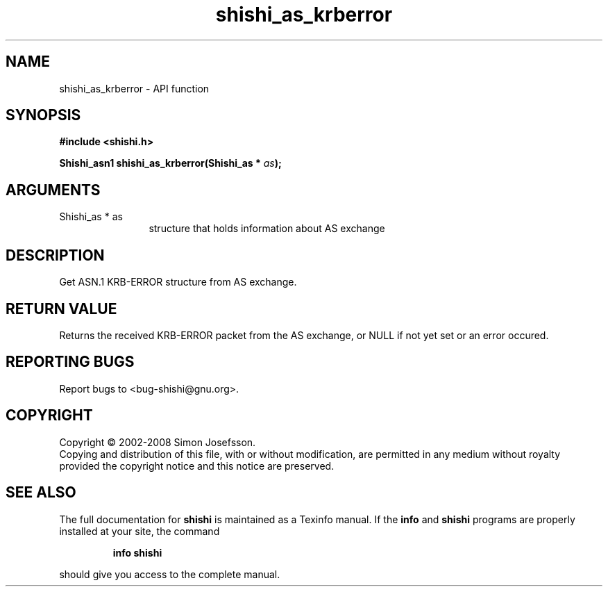 .\" DO NOT MODIFY THIS FILE!  It was generated by gdoc.
.TH "shishi_as_krberror" 3 "0.0.39" "shishi" "shishi"
.SH NAME
shishi_as_krberror \- API function
.SH SYNOPSIS
.B #include <shishi.h>
.sp
.BI "Shishi_asn1 shishi_as_krberror(Shishi_as * " as ");"
.SH ARGUMENTS
.IP "Shishi_as * as" 12
structure that holds information about AS exchange
.SH "DESCRIPTION"
Get ASN.1 KRB\-ERROR structure from AS exchange.
.SH "RETURN VALUE"
Returns the received KRB\-ERROR packet from the AS
exchange, or NULL if not yet set or an error occured.
.SH "REPORTING BUGS"
Report bugs to <bug-shishi@gnu.org>.
.SH COPYRIGHT
Copyright \(co 2002-2008 Simon Josefsson.
.br
Copying and distribution of this file, with or without modification,
are permitted in any medium without royalty provided the copyright
notice and this notice are preserved.
.SH "SEE ALSO"
The full documentation for
.B shishi
is maintained as a Texinfo manual.  If the
.B info
and
.B shishi
programs are properly installed at your site, the command
.IP
.B info shishi
.PP
should give you access to the complete manual.
